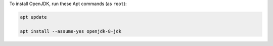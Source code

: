 To install OpenJDK, run these Apt commands (as ``root``):

.. code-block:: shell

   apt update

   apt install --assume-yes openjdk-8-jdk
